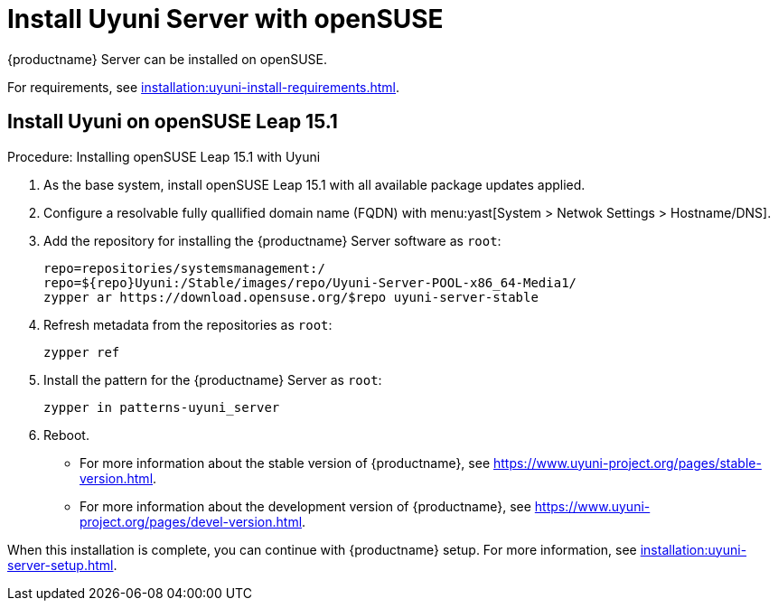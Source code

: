 [[install-uyuni]]
= Install Uyuni Server with openSUSE

{productname} Server can be installed on openSUSE.

For requirements, see xref:installation:uyuni-install-requirements.adoc[].



== Install Uyuni on openSUSE Leap 15.1

.Procedure: Installing openSUSE Leap 15.1 with Uyuni

. As the base system, install openSUSE Leap 15.1 with all available package
  updates applied.

. Configure a resolvable fully quallified domain name (FQDN) with
  menu:yast[System > Netwok Settings > Hostname/DNS].

. Add the repository for installing the {productname} Server software as
  [systemitem]``root``:
+

+
----
repo=repositories/systemsmanagement:/
repo=${repo}Uyuni:/Stable/images/repo/Uyuni-Server-POOL-x86_64-Media1/
zypper ar https://download.opensuse.org/$repo uyuni-server-stable
----

 . Refresh metadata from the repositories as [systemitem]``root``:
+

----
zypper ref
----

. Install the pattern for the {productname} Server as [systemitem]``root``:
+

----
zypper in patterns-uyuni_server
----

. Reboot.

* For more information about the stable version of {productname}, see
  https://www.uyuni-project.org/pages/stable-version.html.
* For more information about the development version of {productname}, see
  https://www.uyuni-project.org/pages/devel-version.html.

When this installation is complete, you can continue with {productname}
setup.  For more information, see
xref:installation:uyuni-server-setup.adoc[].

